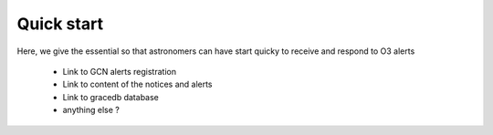 Quick start
===============

Here, we give the essential so that astronomers can have start quicky to receive and respond to O3 alerts

  * Link to GCN alerts registration
  * Link to content of the notices and alerts 
  * Link to gracedb database
  * anything else ?

